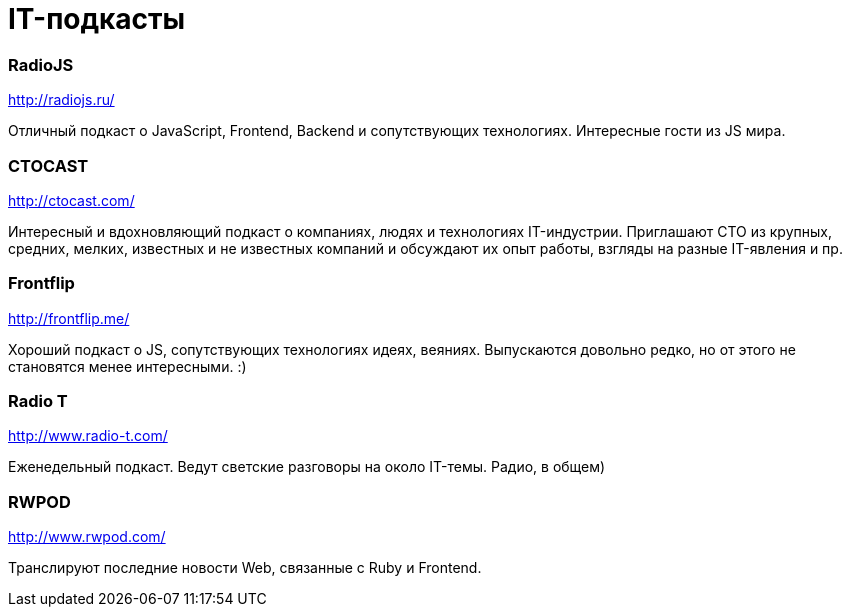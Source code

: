 # IT-подкасты

:hp-tags: IT, Tech, Frontend, Backend, Podcast, Relax

### RadioJS
http://radiojs.ru/

Отличный подкаст о JavaScript, Frontend, Backend и сопутствующих технологиях. Интересные гости из JS мира.

### CTOCAST
http://ctocast.com/

Интересный и вдохновляющий подкаст о компаниях, людях и технологиях IT-индустрии. Приглашают CTO из крупных, средних, мелких, известных и не известных компаний и обсуждают их опыт работы, взгляды на разные IT-явления и пр.

### Frontflip
http://frontflip.me/

Хороший подкаст о JS, сопутствующих технологиях идеях, веяниях. Выпускаются довольно редко, но от этого не становятся менее интересными. :)

### Radio T
http://www.radio-t.com/

Еженедельный подкаст. Ведут светские разговоры на около IT-темы. Радио, в общем)

### RWPOD
http://www.rwpod.com/

Транслируют последние новости Web, связанные с Ruby и Frontend.
